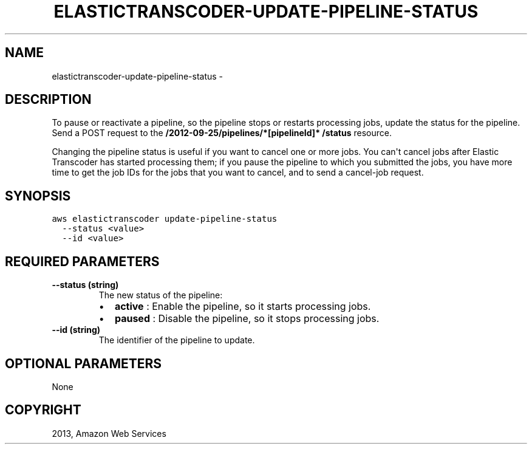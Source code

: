 .TH "ELASTICTRANSCODER-UPDATE-PIPELINE-STATUS" "1" "March 09, 2013" "0.8" "aws-cli"
.SH NAME
elastictranscoder-update-pipeline-status \- 
.
.nr rst2man-indent-level 0
.
.de1 rstReportMargin
\\$1 \\n[an-margin]
level \\n[rst2man-indent-level]
level margin: \\n[rst2man-indent\\n[rst2man-indent-level]]
-
\\n[rst2man-indent0]
\\n[rst2man-indent1]
\\n[rst2man-indent2]
..
.de1 INDENT
.\" .rstReportMargin pre:
. RS \\$1
. nr rst2man-indent\\n[rst2man-indent-level] \\n[an-margin]
. nr rst2man-indent-level +1
.\" .rstReportMargin post:
..
.de UNINDENT
. RE
.\" indent \\n[an-margin]
.\" old: \\n[rst2man-indent\\n[rst2man-indent-level]]
.nr rst2man-indent-level -1
.\" new: \\n[rst2man-indent\\n[rst2man-indent-level]]
.in \\n[rst2man-indent\\n[rst2man-indent-level]]u
..
.\" Man page generated from reStructuredText.
.
.SH DESCRIPTION
.sp
To pause or reactivate a pipeline, so the pipeline stops or restarts processing
jobs, update the status for the pipeline. Send a POST request to the
\fB/2012\-09\-25/pipelines/*[pipelineId]* /status\fP resource.
.sp
Changing the pipeline status is useful if you want to cancel one or more jobs.
You can\(aqt cancel jobs after Elastic Transcoder has started processing them; if
you pause the pipeline to which you submitted the jobs, you have more time to
get the job IDs for the jobs that you want to cancel, and to send a  cancel\-job
request.
.SH SYNOPSIS
.sp
.nf
.ft C
aws elastictranscoder update\-pipeline\-status
  \-\-status <value>
  \-\-id <value>
.ft P
.fi
.SH REQUIRED PARAMETERS
.INDENT 0.0
.TP
.B \fB\-\-status\fP  (string)
The new status of the pipeline:
.INDENT 7.0
.IP \(bu 2
\fBactive\fP : Enable the pipeline, so it starts processing jobs.
.IP \(bu 2
\fBpaused\fP : Disable the pipeline, so it stops processing jobs.
.UNINDENT
.TP
.B \fB\-\-id\fP  (string)
The identifier of the pipeline to update.
.UNINDENT
.SH OPTIONAL PARAMETERS
.sp
None
.SH COPYRIGHT
2013, Amazon Web Services
.\" Generated by docutils manpage writer.
.
